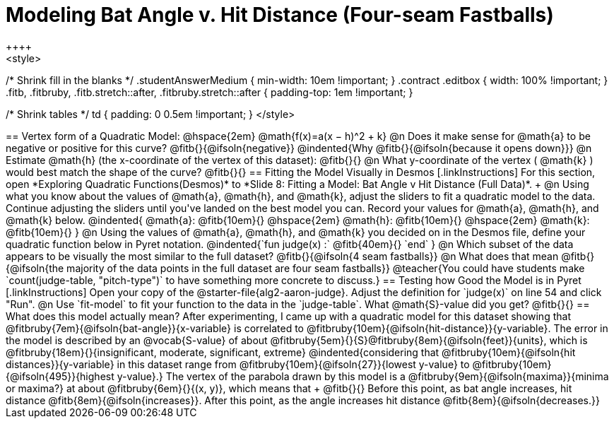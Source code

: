 = Modeling Bat Angle v. Hit Distance (Four-seam Fastballs)
++++
<style>
/* Shrink fill in the blanks */
.studentAnswerMedium { min-width: 10em !important; }
.contract .editbox { width: 100% !important; }
.fitb, .fitbruby, .fitb.stretch::after, .fitbruby.stretch::after { padding-top: 1em !important; }

/* Shrink tables */
td { padding: 0 0.5em !important; }
</style>
++++

== Vertex form of a Quadratic Model: @hspace{2em} @math{f(x)=a(x − h)^2 + k}

@n Does it make sense for @math{a} to be negative or positive for this curve? @fitb{}{@ifsoln{negative}}
@indented{Why @fitb{}{@ifsoln{because it opens down}}}

@n Estimate @math{h} (the x-coordinate of the vertex of this dataset): @fitb{}{}

@n What y-coordinate of the vertex ( @math{k} ) would best match the shape of the curve? @fitb{}{}


== Fitting the Model Visually in Desmos
[.linkInstructions]
For this section, open *Exploring Quadratic Functions(Desmos)* to *Slide 8: Fitting a Model: Bat Angle v Hit Distance (Full Data)*. +

@n Using what you know about the values of @math{a}, @math{h}, and @math{k}, adjust the sliders to fit a quadratic model to the data.  Continue adjusting the sliders until you've landed on the best model you can. Record your values for @math{a}, @math{h}, and @math{k} below.

@indented{
@math{a}: @fitb{10em}{} @hspace{2em} @math{h}: @fitb{10em}{} @hspace{2em} @math{k}: @fitb{10em}{}
}

@n Using the values of @math{a}, @math{h}, and @math{k} you decided on in the Desmos file, define your quadratic function below in Pyret notation.

@indented{`fun judge(x) :` @fitb{40em}{} `end` }

@n Which subset of the data appears to be visually the most similar to the full dataset? @fitb{}{@ifsoln{4 seam fastballs}}

@n What does that mean @fitb{}{@ifsoln{the majority of the data points in the full dataset are four seam fastballs}}

@teacher{You could have students make `count(judge-table, "pitch-type")` to have something more concrete to discuss.}

== Testing how Good the Model is in Pyret
[.linkInstructions]
Open your copy of the @starter-file{alg2-aaron-judge}.
Adjust the definition for `judge(x)` on line 54 and click "Run".

@n Use `fit-model` to fit your function to the data in the `judge-table`. What @math{S}-value did you get? @fitb{}{}
 
== What does this model actually mean?

After experimenting, I came up with a quadratic model for this dataset showing that @fitbruby{7em}{@ifsoln{bat-angle}}{x-variable} is correlated to @fitbruby{10em}{@ifsoln{hit-distance}}{y-variable}.

The error in the model is described by an @vocab{S-value} of about @fitbruby{5em}{}{S}@fitbruby{8em}{@ifsoln{feet}}{units}, which is @fitbruby{18em}{}{insignificant, moderate, significant, extreme}
@indented{considering that @fitbruby{10em}{@ifsoln{hit distances}}{y-variable} in this dataset range from @fitbruby{10em}{@ifsoln{27}}{lowest y-value} to @fitbruby{10em}{@ifsoln{495}}{highest y-value}.}

The vertex of the parabola drawn by this model is a @fitbruby{9em}{@ifsoln{maxima}}{minima or maxima?} at about @fitbruby{6em}{}{(x, y)}, which means that +
@fitb{}{}

Before this point, as bat angle increases, hit distance @fitb{8em}{@ifsoln{increases}}. After this point, as the angle increases hit distance @fitb{8em}{@ifsoln{decreases.}}
